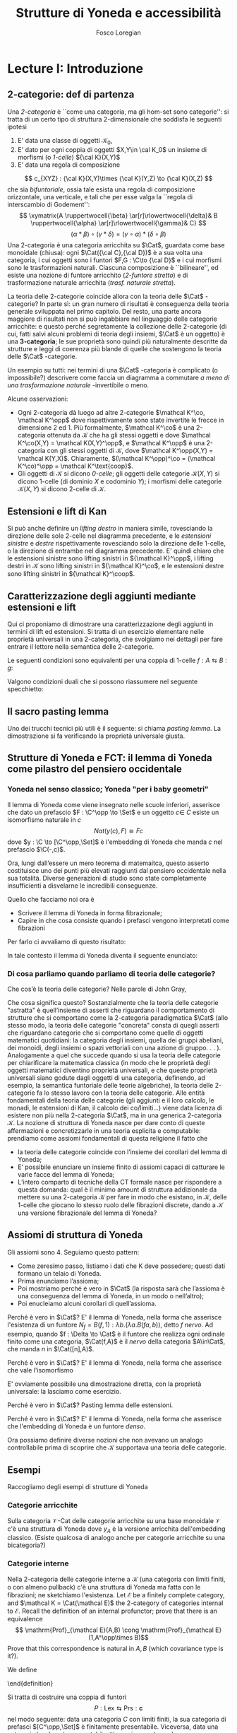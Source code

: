 #+TITLE: Strutture di Yoneda e accessibilità
#+AUTHOR: Fosco Loregian

#+LATEX_HEADER: \usepackage{graphicx}
#+LATEX_HEADER: \usepackage{eucal, hyphenat}
#+LATEX_HEADER: \usepackage{tikz-cd}
#+LATEX_HEADER: \hyphenation{mo-no-i-da-le}
#+LATEX_HEADER: \def\C{\mathcal{C}}
#+LATEX_HEADER: \usepackage[all,2cell]{xy}\UseAllTwocells
#+LATEX_HEADER: \def\Cat{\mathsf{Cat}}
#+LATEX_HEADER: \def\Set{\mathsf{Set}}
#+LATEX_HEADER: \def\xto#1{\xrightarrow{#1}}
#+LATEX_HEADER: \def\xot#1{\xleftarrow{#1}}
#+LATEX_HEADER: \def\To{\Rightarrow}
#+LATEX_HEADER: \usepackage[all,2cell]{xy}
#+LATEX_HEADER: \newcommand{\deduction}[4]{\begin{array}{c} #1 \to #2 \\ \hline #3 \to #4 \end{array}}
#+LATEX_HEADER: \newcommand{\Nearrow}{\rotatebox[origin=c]{45}{$\Rightarrow$}}  % ↗
#+LATEX_HEADER: \newcommand{\Nwarrow}{\rotatebox[origin=c]{135}{$\Rightarrow$}} % ↖ 
#+LATEX_HEADER: \newcommand{\Searrow}{\rotatebox[origin=c]{-45}{$\Rightarrow$}} % ↘
#+LATEX_HEADER: \newcommand{\Swarrow}{\rotatebox[origin=c]{225}{$\Rightarrow$}} % ↙
#+LATEX_HEADER: \newcommand{\Sarrow}{\rotatebox[origin=c] {-90}{$\Rightarrow$}}
#+LATEX_HEADER: \newcommand{\Narrow}{\rotatebox[origin=c] {90}{$\Rightarrow$}}
#+LATEX_HEADER: \usepackage{turnstile}
#+LATEX_HEADER: \newcommand{\adjunct}[2]{\nsststile{#2}{#1}}
#+LATEX_HEADER: \def\opp{\mathrm{op}}
#+LATEX_HEADER: \def\co{\mathrm{co}}
#+LATEX_HEADER: \def\coop{\mathrm{coop}}
#+LATEX_HEADER: \def\rift{\mathrm{rift}}
#+LATEX_HEADER: \def\leeft{\mathrm{lift}} % `lift is already something!
#+LATEX_HEADER: \def\lan{\mathrm{lan}}
#+LATEX_HEADER: \def\ran{\mathrm{ran}}
#+LATEX_HEADER: \def\Rift{\mathrm{Rift}}
#+LATEX_HEADER: \def\Lift{\mathrm{Lift}}
#+LATEX_HEADER: \def\Ran{\mathrm{Ran}} 
#+LATEX_HEADER: \def\Lan{\mathrm{Lan}}
#+LATEX_HEADER: \def\RIFT{\textsc{rift}}
#+LATEX_HEADER: \def\LIFT{\textsc{lift}}
#+LATEX_HEADER: \def\RAN{\textsc{ran}}
#+LATEX_HEADER: \def\LAN{\textsc{lan}}
#+LATEX_HEADER: \usepackage{amsthm}
#+LATEX_HEADER: \theoremstyle{reference}
#+LATEX_HEADER:   \newtheorem{theorem}{Theorem}[section]
#+LATEX_HEADER:   \newtheorem{definition}[theorem]{Definizione}
#+LATEX_HEADER:   \newtheorem{axiom}[theorem]{Assioma}
#+LATEX_HEADER:   \newtheorem{lemma}[theorem]{Lemma}
#+LATEX_HEADER:   \newtheorem{proposition}[theorem]{Proposizione}
#+LATEX_HEADER:   \newtheorem{remark}[theorem]{Osservazione}
#+LATEX_HEADER: \hypersetup{colorlinks=true, linkcolor=black}
#+LATEX_HEADER: \renewcommand{\bibname}{Alcuni riferimenti}

\input{the-bib.bbl}

* Lecture I: Introduzione
** 2-categorie: def di partenza
Una /2-categoria/ è ``come una categoria, ma gli hom-set
sono categorie'': si tratta di un certo tipo di struttura
2-dimensionale che soddisfa le seguenti ipotesi

1. E' data una classe di oggetti $\mathcal K_0$,
2. E' dato per ogni coppia di oggetti $X,Y\in \cal K_0$ un
   insieme di morfismi (o /1-celle/) ${\cal K}(X,Y)$
3. E' data una regola di composizione
$$ c_{XYZ} : {\cal K}(X,Y)\times {\cal K}(Y,Z) \to {\cal
K}(X,Z) $$ che sia /bifuntoriale/, ossia tale esista una
regola di composizione orizzontale, una verticale, e tali
che per esse valga la ``regola di interscambio di
Godement'': $$ \xymatrix{A \ruppertwocell{\beta}
\ar[r]\rlowertwocell{\delta}& B \ruppertwocell{\alpha}
\ar[r]\rlowertwocell{\gamma}& C} $$ $$ (\alpha *\beta)\circ
(\gamma * \delta) = (\gamma \circ\alpha) * (\delta \circ
\beta)$$ Una 2-categoria è una categoria arricchita su
$\Cat$, guardata come base monoidale (chiusa): ogni
$\Cat({\cal C},{\cal D})$ è a sua volta una categoria, i cui
oggetti sono i funtori $F,G : \C\to {\cal D}$ e i cui
morfismi sono le trasformazioni naturali. Ciascuna
composizione è ``bilineare'', ed esiste una nozione di
funtore arricchito (/2-funtore stretto/) e di trasformazione
naturale arricchita (/trasf. naturale stretta/).

La teoria delle 2-categorie coincide allora con la teoria
delle $\Cat$ -categorie? In parte sì: un gran numero di
risultati è conseguenza della teoria generale sviluppata nel
primo capitolo. Del resto, una parte ancora maggiore di
risultati non si può ingabbiare nel linguaggio delle
categorie arricchite: e questo perché segretamente la
collezione delle 2-categorie (di cui, fatti salvi alcuni
problemi di teoria degli insiemi, $\Cat$ è un oggetto) è una
*3-categoria*; le sue proprietà sono quindi più naturalmente
descritte da strutture e leggi di coerenza più blande di
quelle che sostengono la teoria delle $\Cat$ -categorie.

Un esempio su tutti: nei termini di una $\Cat$ -categoria è
complicato (o impossibile?) descrivere come faccia un
diagramma a commutare /a meno di una trasformazione
naturale/ -invertibile o meno.

Alcune osservazioni:

+ Ogni 2-categoria dà luogo ad altre 2-categorie $\mathcal
  K^\co, \mathcal K^\opp$ dove rispettivamente sono state
  invertite le frecce in dimensione 2 ed 1. Più formalmente,
  $\mathcal K^\co$ è una 2-categoria ottenuta da $\mathcal
  K$ che ha gli stessi oggetti e dove $\mathcal K^\co(X,Y) =
  \mathcal K(X,Y)^\opp$, e $\mathcal K^\opp$ è una
  2-categoria con gli stessi oggetti di $\mathcal K$, dove
  $\mathcal K^\opp(X,Y) = \mathcal K(Y,X)$. Chiaramente,
  $(\mathcal K^\opp)^\co = (\mathcal K^\co)^\opp = \mathcal
  K^\text{coop}$.
+ Gli oggetti di $\mathcal K$ si dicono \emph{0-celle}; gli
  oggetti delle categorie ${\mathcal K}(X,Y)$ si dicono
  1-celle (di dominio $X$ e codominio $Y$); i morfismi delle
  categorie ${\mathcal K}(X,Y)$ si dicono 2-celle di
  $\mathcal K$.

** Estensioni e lift di Kan

\begin{definition}
Let $B \xto{f} A \xot{g}C$ a cospan of
1-cells in ${\mathcal K}$. A /left lifting/ of $f$ along $g$
consists of a pair $\langle\leeft_gf,\eta\rangle$ (often
denoted simply as $\leeft_gf$) initial among the commutative
triangles like the one below: 
\[
\vcenter{\xymatrix@C=1.4cm{& C\ar[d]^g \\ B\ar[r]_f
\ar@{.>}[ur]^{\leeft_gf} & \ar@{}[ul]|(.3){\Nearrow\eta} A}}
\qquad \deduction{\leeft_gf}{h}{f}{gh} 
\] In other words,
composition with $\eta \colon f \To g \circ \leeft_gf$
determines a bijection $\bar\gamma \mapsto (g *
\bar\gamma)\circ \eta$ between 2-cells $\leeft_gf
\xto{\bar\gamma} h$ and 2-cells $f \to gh$.
\end{definition}

Si può anche definire un \emph{lifting destro} in maniera
simile, rovesciando la direzione delle sole 2-celle nel
diagramma precedente, e le \emph{estensioni sinistre} e
\emph{destre} rispettivamente rovesciando solo la direzione
delle 1-celle, o la direzione di entrambe nel diagramma
precedente. E' quindi chiaro che le estensioni sinistre sono
lifting sinistri in ${\mathcal K}^\opp$, i lifting destri in
${\mathcal K}$ sono lifting sinistri in ${\mathcal K}^\co$,
e le estensioni destre sono lifting sinistri in ${\mathcal
K}^\coop$.

\begin{center}
\begin{array}{|c|c|}\hline \xymatrix{A \ar@{}[dr]|(.3){\Swarrow\eta}\ar[d]_g
\ar[r]^f& B \\ C \ar@{.>}[ur]_{\Lan_gf} & {\tiny \deduction{\Lan_gf}{h}{f}{hg}}}
& \xymatrix{{\tiny \deduction{\Lift_gf}{h}{f}{gh}} & C\ar[d]^g \\ B\ar[r]_f
\ar@{.>}[ur]^{\Lift_gf} & \ar@{}[ul]|(.3){\Nearrow\eta} A} \\ \hline
%%%
\xymatrix{A \ar@{}[dr]|(.3){\Nearrow\varepsilon}\ar[d]_g \ar[r]^f& B \\ C
\ar@{.>}[ur]_{\Ran_gf} & {\tiny \deduction{hg}{f}{h}{\Ran_gf}}} &
\xymatrix{{\tiny \deduction{h}{\Rift_gf}{gH}{f}} & C\ar[d]^g \\ B\ar[r]_f
\ar@{.>}[ur]^{\Rift_gf} & \ar@{}[ul]|(.3){\Swarrow\varepsilon} A} \\ \hline
\end{array}
\end{center}

\begin{definition}[Estensione/lift preservato/assoluto]

\end{definition}

** Caratterizzazione degli aggiunti mediante estensioni e lift

Qui ci proponiamo di dimostrare una caratterizzazione degli
aggiunti in termini di lift ed estensioni. Si tratta di un
esercizio elementare nelle proprietà universali in una
2-categoria, che svolgiamo nei dettagli per fare entrare il
lettore nella semantica delle 2-categorie.

Le seguenti condizioni sono equivalenti per una coppia di
1-celle $f : A \leftrightarrows B : g$:
\begin{itemize}
\item  $f \dashv g$ con unità $\eta$ e counità $\epsilon$;
\item  La coppia $\langle g,\eta\rangle$ esibisce la Lan assoluta di $1$ lungo $f$
\item  La coppia $\langle g,\eta\rangle$ esibisce la Lan di $1$ lungo $f$, ed $f$ la preserva.
\end{itemize}

\begin{proof}
E' evidente che 2 implica 3; mostriamo che 1 implica 2. Dato il diagramma
$$
\xymatrix{
A \ar@{=}[r]\ar@{}[dr]|(.3){\Swarrow\eta}\ar[d]_f & A  \\
B \ar[ur]_g & 
}
$$
dobbiamo mostrare che è una Lan assoluta. Del resto,  se $f \dashv g$, dato $h : B\to A$ con una trasformazione $\alpha : 1\To hf$, le identità triangolari implicano che la composizione $\bar\alpha : g \overset{\alpha * g} \To hfg \overset{h * \epsilon}\To h$ sia tale che $(\bar \alpha * f)\circ \eta = \alpha$. Tale scelta è unica, perché se $\bar\alpha$ e $\hat\alpha$ hanno la stessa proprietà, basta incollare la counità per vedere che $\bar \alpha * g = \hat\alpha * g$:
$$
\vcenter{\xymatrix{
& A \rrlowertwocell<\omit>{<3>\eta} \ar[dr]_f\ar@{=}[rr] & & A \\
B \rruppertwocell<\omit>{<-3>\epsilon} \ar[ur]^g\ar@{=}[rr] && B \ar[ur]^g\urlowertwocell{\bar\alpha} & 
}}
\quad = \quad
\vcenter{\xymatrix{
& A \rrlowertwocell<\omit>{<3>\eta} \ar[dr]_f\ar@{=}[rr] & & A \\
B \rruppertwocell<\omit>{<-3>\epsilon} \ar[ur]^g\ar@{=}[rr] && B \ar[ur]^g\urlowertwocell{\hat\alpha} & 
}}
$$
Un argomento simile mostra che l'estensione è assoluta: dato un diagramma come
\[
\xymatrix{
A \ar@{=}[r]\ar[d]_f & A \ar[r]^u  & X \\
B  \ar@/_1pc/[urr]_h \ar[ur]_g& &
}
\]
riempito da una 2-cella $\alpha : u \To hf$, va mostrato che esiste un'unica $\bar\alpha : ug\To h$ tale che $\alpha = (\bar\alpha * f)\circ(u * \eta)$. Tale freccia è presto vista essere $(h * \epsilon)\circ(\alpha *g)$.

Ora mostriamo che 3 implica 1. Se $\langle fg, f *\eta\rangle$ esibisce $\lan_ff$, allora è automatico che esista un'unica $\epsilon : fg\To 1$ tale che $(\epsilon * f)\circ (f * \eta) = 1_f$; per quanto riguarda l'altra identità triangolare\dots
\end{proof}
Valgono condizioni duali che si possono riassumere nel seguente specchietto:
\begin{center}
\includegraphics{adjs}
\end{center}

** Il sacro pasting lemma

Uno dei trucchi tecnici più utili è il seguente: si chiama
/pasting lemma/. La dimostrazione si fa verificando la
proprietà universale giusta.
\begin{proposition}
Dato un diagramma come
$$
\begin{tikzcd}
|[alias=a]|A \ar[r,"h"]\ar[d,"f"']&|[alias=d]| D &|[alias=a']| A \ar[d]\ar[r,"h"]&|[alias=d']| D \\
B \ar[d,"g"']\ar[ur]&&|[alias=b']| B \ar[d]\ar[ur]\\
|[alias=c]|C \ar[bend right,uur] && C\ar[bend right,uur] 
\end{tikzcd}
$$
se il triangolo esterno e quello superiore sono estensioni di Kan, tale è anche il rimanente triangolo.
\end{proposition}
\begin{proof}
  Esercizio.
\end{proof}
** Strutture di Yoneda e FCT: il lemma di Yoneda come pilastro del pensiero occidentale

*** Yoneda nel senso classico; Yoneda "per i baby geometri"

Il lemma di Yoneda come viene insegnato nelle scuole
inferiori, asserisce che dato un prefascio $F : \C^\opp \to
\Set$ e un oggetto $c\in\ C$ esiste un isomorfismo naturale
in $c$ $$ Nat(y(c), F)\cong Fc $$ dove $y : \C \to
[\C^\opp,\Set]$ è l'embedding di Yoneda che manda $c$ nel
prefascio $\C(-,c)$.

Ora, lungi dall’essere un mero teorema di matemaitca, questo
asserto costituisce uno dei punti più elevati raggiunti dal
pensiero occidentale nella sua totalità. Diverse generazioni
di studio sono state completamente insufficienti a
disvelarne le incredibili conseguenze.

Quello che facciamo noi ora è

+ Scrivere il lemma di Yoneda in forma fibrazionale;
+ Capire in che cosa consiste quando i prefasci vengono
  interpretati come fibrazioni

Per farlo ci avvaliamo di questo risultato:
\begin{proposition}
Esiste un’equcat tra $[\C^\opp,\Set]$ (la categoria dei
prefasci su $\C$) e la categoria delle \emph{fibrazioni discrete}
su $\C$ (una fibrazione discreta è un funtore $p : \mathcal
E \to \C$ tale che ogni fibra $p^\leftarrow(c)$ sia una
categoria discreta). 
\end{proposition}
\begin{proof}
E' sufficiente dimostrare che esiste una coppia di funtori
in direzioni opposte 
$$ [\C^\opp,\Set] \leftrightarrows
\text{DFib}(\C) $$ 
le cui composizioni nei due sensi siano
isomorfe alle rispettive identità (perché?). Per farlo,
definiamo ${\mathfrak E} : [\C^\opp,\Set] \to
\text{DFib}(\C)$ mandando $P$ nella sua categoria degli
elementi; in direzione opposta, definiamo ${\mathfrak F} :
\text{DFib}(\C) \to [\C^\opp,\Set]$ mandando $p : \mathcal
E\to \C$ nel prefascio determinato da $\lambda
c.p^\leftarrow(c)$ (dal momento che $p$ è una fibrazione
discreta, questa corrispondenza è davvero un funtore). E'
evidente che $\mathfrak{EF}\cong 1$, così come
$\mathfrak{FE}\cong 1$.
\end{proof}
In tale contesto il lemma di Yoneda diventa il seguente enunciato:
\begin{lemma}[Yoneda fibrazionale]
C'è una biiezione
$$\left\{
{\small 
\vcenter{
  \xymatrix@!=3mm{
  \C/c \ar@{.>}[rr]\ar[dr]_U && \mathfrak E(P)\ar[dl]^\pi \\
  & \C & 
  }
}}
\right\} \cong Pc$$
tra le frecce tratteggiate e gli elementi di $Pc$.
\end{lemma}
\begin{proof}
Esercizio.
\end{proof}

*** Di cosa parliamo quando parliamo di teoria delle categorie?

Che cos’è la teoria delle categorie? Nelle parole di John Gray,
\begin{quote}
The purpose of category theory is to try to describe certain general
aspects of the structure of mathematics. Since category theory
is also part of mathematics, this categorical type of description
should apply to it as well as to other parts of mathematics.

[O]ne should attempt to identify those properties that enable one
to do the "structural parts of category theory".
\end{quote}
Che cosa significa questo? Sostanzialmente che la teoria
delle categorie "astratta" è quell’insieme di asserti che
riguardano il comportamento di strutture che si comportano
come la 2-categoria paradigmatica $\Cat$ (allo stesso modo,
la teoria delle categorie "concreta" consta di quegli
asserti che riguardano categorie che si comportano come
quelle di oggetti matematici quotidiani: la categoria degli
insiemi, quella dei gruppi abeliani, dei monoidi, degli
insiemi o spazi vettoriali con una azione di gruppo. . . ).
Analogamente a quel che succede quando si usa la teoria
delle categorie per chiarificare la matematica classica (in
modo che le proprietà degli oggetti matematici diventino
proprietà universali, e che queste proprietà universali
siano godute dagli oggetti di una categoria, definendo, ad
esempio, la semantica funtoriale delle teorie algebriche),
la teoria delle 2-categorie fa lo stesso lavoro con la
teoria delle categorie. Alle entità fondamentali della
teoria delle categorie (gli aggiunti e il loro calcolo, le
monadi, le estensioni di Kan, il calcolo dei co/limiti\dots)
viene data licenza di esistere non più nella 2-categoria
$\Cat$, ma in una generica 2-categoria $\mathcal K$. La
nozione di struttura di Yoneda nasce per dare conto di
queste affermazioni e concretizzarle in una teoria esplicita
e computabile: prendiamo come assiomi fondamentali di questa
religione il fatto che

+ la teoria delle categorie coincide con l’insieme dei
  corollari del lemma di Yoneda;
+ E’ possibile enunciare un insieme finito di assiomi capaci
  di catturare le varie facce del lemma di Yoneda;
+ L’intero comparto di tecniche della CT formale nasce per
  rispondere a questa domanda: qual è il minimo amount di
  struttura addizionale da mettere su una 2-categoria
  $\mathcal K$ per fare in modo che esistano, in $\mathcal
  K$, delle 1-celle che giocano lo stesso ruolo delle
  fibrazioni discrete, dando a $\mathcal K$ una versione
  fibrazionale del lemma di Yoneda?

** Assiomi di struttura di Yoneda

Gli assiomi sono 4. Seguiamo questo pattern:

+ Come zeresimo passo, listiamo i dati che K deve possedere;
  questi dati formano un telaio di Yoneda.
+ Prima enunciamo l’assioma;
+ Poi mostriamo perché è vero in $\Cat$ (la risposta sarà
  che l’assioma è una conseguenza del lemma di Yoneda, in un
  modo o nell’altro);
+ Poi enucleiamo alcuni corollari di quell’assioma.

\begin{definition}
Affinché K abbia un telaio di Yoneda essa deve essere
equipaggiata di questi dati:
\begin{itemize}
\item Un ideale di morfismi "ammissibili"; le frecce identiche nell’ideale specificano gli \emph{oggetti} ammissibili.
\item Per ogni oggetto ammissibile $A$ una "freccia di Yoneda" $y_A : A \to P A$ verso un oggetto che chiamiamo "oggetto dei prefasci" di $A$;
\item per ogni morfismo ammissibile $f : A\to B$ con dominio ammissibile un triangolo
$$
\xymatrix{
  &A \ar[dr]^f\ar[dl]_{y_A}&\\
PA \urlowertwocell<\omit>{<3>\quad\chi^f}&&\ar[ll]^{B(f,1)} B
}
$$
\end{itemize}
\end{definition}
\begin{axiom}
La coppia $\langle B(f,1), \chi^f\rangle$ esibisce $\lan_fy_A$.
\end{axiom}
Perché è vero in $\Cat$? E' il lemma di Yoneda, nella forma
che asserisce l'esistenza di un funtore $N_f = B(f,1) :
\lambda b.(\lambda a. B(fa,b))$, detto \emph{$f$ nervo}. Ad
esempio, quando $f : \Delta \to \Cat$ è il funtore che
realizza ogni ordinale finito come una categoria,
$\Cat(f,A)$ è il \emph{nervo} della categoria $A\in\Cat$,
che manda $n$ in $\Cat([n],A)$. 
\begin{proof}
Bisogna mostrare l'isomorfismo $$[B,PA](N_f,G) \cong
[A,PA](y_A,G\circ f).$$
Per farlo, è sufficiente considerare l'isomorfismo integrale
\begin{align*}
[B,PA](N_f,G) &\cong \int_b PA(B(f,b),Gb)\\
&\cong \int_{ab} \Set(B(fa,b), G(b)(a))\\
&\cong G(fa)(a)\\
[A,PA](y_A,G\circ f) & \cong \int_a PA(y_A(a), G(fa))\\
&\cong G(fa)(a).
\end{align*}
E' ovviamente possibile una dimostrazione diretta, con la proprietà universale: la lasciamo come esercizio.
\end{proof}
\begin{axiom}
La coppia $\langle f, \chi^f\rangle$ esibisce $\leeft_{B(f,1)}y_A$.
\end{axiom}
Perché è vero in $\Cat$? E' il lemma di Yoneda, nella forma che asserisce che vale l'isomorfismo
\begin{align*} 
[A,PA]\big( y_A, N_f\circ g \big) &\cong \int_{a'}[A^\opp,\Set]\big(y_A{a'}, N_f\circ g(a')\big)\\ 
& \cong \int_{a'}[A^\opp,\Set]\big( y_A{a'}, B(f - ,ga')\big)\\ 
&\cong \int_{a'}B(fa',ga')\\ &\cong [A,B](f,g)
\end{align*}
E' ovviamente possibile una dimostrazione diretta, con la proprietà universale: la lasciamo come esercizio.
\begin{axiom}
Given a pair of composable 1-cells $A \xto{f} B\xto{g} C$, the
pasting of 2-cells
$$ \begin{tikzcd}[column sep=large, row sep=large] A\ar[d, "f"']\ar[rr, "y_A"{name=yonA}] && P A\\ B \ar[r, "y_B"{name=yonB}]\ar[d, "g"'] & P B\ar[ur, "P f"']\\ C\ar[ur, "{C(g,1)}"'] \ar[from=yonA, to=yonB, shorten >=2mm, shorten <=4mm, Rightarrow, "\chi^{y_B f}"] \ar[from=yonB, shorten >=4mm, shorten <=4mm, Rightarrow, "\chi^g"] \end{tikzcd} $$
exhibits $\lan_{gf}y_A = C(gf,1)$.
\end{axiom}
Perché è vero in $\Cat$? Pasting lemma delle estensioni.
\begin{axiom}
La coppia $\langle 1_{PA}, 1_{y_A} \rangle$ esibisce $\lan_{y_A}y_A$.
\end{axiom}
Perché è vero in $\Cat$? E' il lemma di Yoneda, nella forma che asserisce che l'embedding di Yoneda è un funtore \emph{denso}.
\begin{proof}
Si potrebbe fare con gli integrali usando ancora la formula
puntuale per le Lan, ma una dimostrazione diretta è
illuminante. Srotolando la proprietà universale, va
dimostrato che una trasformazione naturale $\alpha : 1_{PA}
\To H$ è univocamente determinata dalla sua restrizione alle
componenti rappresentabili (nell'immagine essenziale di
$y_A$, che sappiamo già essere pienamente fedele). Ora, data
una $\beta : y_A\To Hy_A$ dobbiamo dimostrare che essa è
$\alpha *y_A$ per un'unica $\alpha : 1\To H$; per farlo
possiamo ricordare che ogni $P : A^\opp\to \Set$ è colimite
di rappresentabili, e precisamente $P \cong
\varinjlim\!{}^Py_A$; sicché la componente di $\beta$ si può
estendere a
$$
P \cong \varinjlim\!{}^P y_A \xto{\varinjlim{}^P\beta} \varinjlim\!{}^P H y_A \to H(\varinjlim\!{}^P  y_A ) \cong HP
$$
Che queste siano le componenti di una trasformazione naturale $1 \To H$ è presto verificato.
\end{proof}


Ora possiamo definire diverse nozioni che non avevano un
analogo controllabile prima di scoprire che $\mathcal K$
supportava una teoria delle categorie.

\begin{definition}[Estensioni puntuali e assolute]
Blah 
\end{definition}
\begin{definition}[Caratterizzazione puntuale degli aggiunti]
Blah 
\end{definition}

** Esempi

Raccogliamo degli esempi di strutture di Yoneda

*** Categorie arricchite

Sulla categoria $\mathcal V\text{-Cat}$ delle categorie
  arricchite su una base monoidale $\mathcal V$ c'è una
  struttura di Yoneda dove $y_A$ è la versione arricchita
  dell'embedding classico. (Esiste qualcosa di analogo anche
  per categorie arricchite su una bicategoria?)

*** Categorie interne

Nella 2-categoria delle categorie interne a $\mathcal K$
  (una categoria con limiti finiti, o con almeno pullback)
  c'è una struttura di Yoneda ma fatta con le fibrazioni; ne
  sketchiamo l'esistenza. Let $\mathcal E$ be a finitely
  complete category, and $\mathcal K = \Cat(\mathcal E)$ the
  2-category of categories internal to $\mathcal E$. Recall
  the definition of an internal profunctor; prove that there
  is an equivalence $$ \mathrm{Prof}_{\mathcal E}(A,B) \cong
  \mathrm{Prof}_{\mathcal E}(1,A^\opp\times B)$$ Prove that
  this correspondence is natural in $A,B$ (which covariance
  type is it?).

We define

\begin{itemize}
\item an \emph{internal full subcategory} of $\mathcal E$ an
object $\mathrm{S}$ of $\mathcal K$ with an internal
profunctor $s : 1 \rightsquigarrow \mathrm{S}$ inducing a
fully faithful functor \[\mathcal K(X,\mathrm{S}) \to
\mathrm{Prof}_{\mathcal E}(1,B)\] via precomposition. \item
a 1-cell $f : A\to B$ in $\mathcal K$ \emph{admissible} when
the profunctor corresponding to $(f/B)$ lies in the
essential image of the functor $\mathcal K(A^\opp\times
B,\mathrm{S}) \to \mathrm{Prof}_{\mathcal E}(1,A^\opp\times
B)$. call $f^*$ this (unique) 1-cell $A^\opp\times B \to
\mathrm{S}$. \end{itemize} Prove that $\mathcal K$ has a
Yoneda structure when $B(f,1) := \widehat{f^*} : B \to
[A^\opp,\mathrm{S}]$ is the mate of $f^*$, and thus $P A :=
[A^\opp,\mathrm{S}]$.

What happens when $\mathcal E$ is an elementary topos and
$\mathrm{S}=\Omega_{\mathcal E}$? What happens when
$\mathcal E$ is a Grothendieck topos and $\mathrm S =
\mathbb{N}$ is the natural number object of $\mathcal E$?.

$\rhd$ Domanda aperta: esiste un teorema che "trasporta" una
struttura di Yoneda lungo l'aggiunzione $$ \mathcal K^{(T)}
\leftrightarrows \mathcal K $$ associata a una 2-monade su
$\mathcal K$? (Già trattare il caso idempotente sarebbe
bello)

*** Pseudofuntori e derivatori (?)

Sulla 2-categoria degli pseudofuntori $\mathcal A \to \Cat$
($\mathcal A$ una bicategoria a caso) c'è una struttura di
Yoneda "puntuale", definita da una opportuna contorsione
fibrazionale.

$\rhd$ Domanda aperta: questa struttura di Yoneda si riporta
alla 2-categoria (stretta) dei funtori /stretti/ $\mathcal A
\to \Cat$ (ora $\mathcal A$ è una 2-categoria stretta). Come
si trova una struttura di Yoneda sulla 2-categoria dei
prederivatori che abbia un /significato omotopico/?

** La nozione di P-cocompletezza

Negli assiomi di YS è nascosto il fatto che $PA$ ha la
proprietà universale del /cocompletamento libero/ di $A$:
dove? E' magari possibile dimostrare che un oggetto $X$ è
cocompleto se e solo se tutte le 1-celle $A\to X$ si
estendono a una aggiunzione $PA \leftrightarrows X$? La
risposta è sì, ma affinché sia vero $PA$ deve essere
"cocompleto rispetto a sé stesso".

\begin{definition}[Oggetto co/completo]
Un oggetto $X\in \mathcal K$ si dice $P$\hyp{}\emph{cocompleto} quando in ogni diagramma
$$
\xymatrix{
& PG\ar@{.>}[dr]^L & \\
G\ar[rr]_\ell\ar[ur]^{y_A} &\ar@{}[u]|\Uparrow & X
}
$$
la freccia tratteggiata esiste, e la 2-cella rende il triangolo così ottenuto una estensione puntuale.
\end{definition}
\begin{proposition}
Un oggetto $X$ è $P$\hyp{}cocompleto se e solo se esiste una aggiunzione
$$
L : PX \leftrightarrows X : i 
$$
con counità invertibile (quindi se e solo se $X$ "è riflessivo in $PX$").
\end{proposition}

** La vera natura di $P$.

La costruzione dei prefasci $P$ di una struttura di Yoneda si caratterizza con queste proprietà:

1. E' tale che ogni $Pf$ ha un aggiunto sinistro $P_!f$;
2. La corrispondenza $f\mapsto P_!f$ definisce una pseudomonade (come una monade, ma uno pseudofuntore) e \emph{relativa} (come una monade, ma non è un endofuntore);
3. Tale monade è \emph{lax idempotente}, ossia le sue algebre $a : PA\to A$ sono univocamente caratterizzate dal dare una aggiunzione
\[
a : PA \leftrightarrows A : y_A
\]
In un recente lavoro con I. Di Liberti mostriamo che \emph{tutte} le strutture di Yoneda cocomplete nascono a questo modo.

* Lecture II: Accessibility and Presentability in 2-categories

** Cosa vogliamo fare

Le categorie accessibili e presentabili sono particolari
oggetti della 2-categoria $\Cat$; fino a che punto è
possibile sketchare una definizione per un oggetto
accessibile/presentabile di una 2-categoria $\mathcal K$? E'
ancora possibile recuperare i teoremi classici di
rappresentazione, che dicono come gli oggetti accessibili
nascano da riflessioni di oggetti dei prefasci?

E' ancora possibile enunciare e dimostrare la dualità di
Gabriel-Ulmer?

** L'idea per farlo

Utilizzare il linguaggio delle strutture di Yoneda;
idealmente, un oggetto di $\mathcal K$ sarà presentabile se
nasce da una localizzazione riflessiva di $PA$ per qualche
oggetto $A$, e sarà accessibile se è della forma
$Ind_\alpha(G)$ per qualche "generatore" $G$. Ci sono però
vari problemi:

1. Che ruolo hanno i numeri cardinali in questa definizione?
La risposta sarà: sono importanti, ma possiamo
nasconderli sotto il tappeto.
2. Qual è il significato di "accessibile" in un contesto
dove non si può guardare dentro gli oggetti, e quindi non
si può dire che "esiste un generatore"?

** Categorie accessibili e presentabili, classicamente.

\begin{definition}[Categoria accessibile]
Una categoria $\mathcal K$ si dice $\alpha$\hyp{}accessibile se 
\begin{itemize}
\item Ha i colimiti $\alpha$\hyp{}diretti;
\item Ha un insieme di oggetti $\alpha$\hyp{}compatti che genera $\mathcal K$ per colimiti $\alpha$\hyp{}diretti.
\end{itemize}
\end{definition}
\begin{definition}[Categoria presentabile]
Una categoria $\mathcal K$ si dice $\alpha$\hyp{}presentabile se è $\alpha$\hyp{}accessibile e cocompleta.
\end{definition}
\begin{definition}[Teorema di rappresentazione, I]
Equivalent characterizations include that $C$ is $\alpha$\hyp{}accessible iff:
\begin{itemize}
\item it is the category of models (in Set) of some small sketch.
\item it is of the form $Ind_\alpha(S)$ for $S$ small, i.e. the $\alpha$\hyp{}ind-completion of a small category, for some $\alpha$.
\item it is of the form $\alpha\text{-Flat}(S)$ for $S$ small and some $\alpha$, i.e. the category of $\alpha$\hyp{}flat functors from some small category to $Set$.
\end{itemize}
\end{definition}
\begin{definition}[Teorema di rappresentazione, II]
Equivalentemente, una categoria $\mathcal K$ è presentabile se una, e quindi tutte, di queste condizioni è soddisfatta:
\begin{itemize}
\item $\mathcal K$ è la categoria dei modelli di un limit sketch;
\item $\mathcal K$ è equivalente alla categoria $[C,\Set]$ dei funtori da $C$ a $\Set$ che preservano gli $\alpha$\hyp{}limiti;
\item $\mathcal K$ è una localizzazione riflessiva, accessibilmente immersa, di una categoria di prefasci.
\end{itemize}
\end{definition}
\begin{definition}[Dualità di Gabriel-Ulmer]
La dualità di Gabriel-Ulmer asserisce che la 2-categoria
$\sf Lex$ delle categorie con limiti finiti e la 2-categoria
$\sf Prs$ delle categorie $\aleph_0$\hyp{}presentabili sono
biequivalenti (ricorda la definizione di biequivalenza).
\end{definition}
Si tratta di costruire una coppia di funtori
$$
P : \mathsf{Lex} \leftrightarrows \mathsf{Prs} : \mathbf{c}
$$
nel modo seguente: data una categoria $C$ con limiti finiti,
la sua categoria di prefasci $[C^\opp,\Set]$ è finitamente
presentabile. Viceversa, data una categoria localmente
presentabile $\mathcal K$, possiamo estrarre la sua
sottocategoria degli oggetti \aleph_0-compatti; questa è una
categoria con limiti finiti (è un risultato standard), e
questo determina una biaggiunzione.

Ora, le categorie con limiti finiti sono Cauchy-complete,
sicché esse sono univocamente determinate dalle loro
categorie di prefasci; questo significa che $P$ è pienamente
fedele. Del resto, estrarre la categoria degli oggetti
\aleph_0-compatti da $\mathcal K$ è anche lui un funtore
pienamente fedele, perché $\mathcal K \cong
Ind_\aleph_0(\mathbf{c}(\mathcal K))$.

** Definizione: Yoneda context

\begin{definition}
	A \emph{Yoneda context} is a pseudonatural transformation $y : S \To P$ such that
	\begin{itemize}
		\item for each component $X\in\mathcal K$ the triangle
		\[
			\vcenter{\xymatrix{
			& X \ar[dr]^{\alpha_X}\ar[dl]_{y_X}\ar@{}[d]|{\chi_{P}\Searrow}& \\
			P(X) && \ar[ll]^{y_X} S (X)
			}}
		\]
		exhibits the left extension of $y_X$ along $\alpha_X$, and which is is component-wise representably fully faithful.
		\item The pseudo\hyp{}functor $P\in KZ(\mathcal K)$ underlies a Yoneda structure.
		% \item  $y\in  KZ(\mathcal K)/P$ is a morphism, say $y : S\To P$, which is component-wise $P$ fully faithful.
	\end{itemize}
\end{definition}


** Definizione: oggetto accessibile wrt un contesto

\begin{definition}[$y$ accessible object]\label{yonacc}
	Let $y$ be a context on the 2-category $\mathcal K$; $A\in\mathcal K$ is $y$ \emph{accessible} if there exists a $ P $ small object $G\in \mathcal K$ such that $A\cong S  G$.
\end{definition}


** Definizione: oggetto presentabile wrt un contesto

resentability is harder to define properly; in fact, the strategy of exploiting a similar intrinsic characterization for the accessibility condition collides with the fact that we are able to give \emph{two} such characterizations:
\begin{itemize}
	\item \label{llp:uno} A category $A$ is locally presentable if it is an accessible, accessibly embedded full reflective subcategory of a category of presheaves.
	\item \label{llp:due} A category $A$ is locally presentable if it is a full reflective subcategory of a category of presheaves such that the inclusion creates $\lambda$ directed colimits.
\end{itemize}
These two characterizations are equivalent in $\Cat$, but can't be made equal in general.

We will favour the first definition of presentability.
\begin{definition}[$y$ presentable object]\label{yonpres}
	Let $y : S \To P$ be a context; $A\in\mathcal K$ is $y$ \emph{presentable} if the following conditions are satisfied:
	\begin{itemize}
		\item \label{p:uno} $A$ is a left split subobject (see \autoref{useful-for-envel}) of $ P G$ for some $G$, via an adjunction $L :  P G \leftrightarrows A : i$;
		\item \label{p:due} $A$ is $y$ accessible (i.e. $A\cong S \overline G$ for some $\overline G$);
		\item \label{p:tre} The functor $i : A\to  P G$ exhibits the left extension of $\alpha_{\overline G}\circ i$ along $\alpha_{\overline G}$ ($\alpha_{\overline G} : \overline G \to S \overline G$ is the unit of the \kz),
		\[
			\vcenter{\xymatrix{
			&\overline G \ar@{}[d]|(.6){\eta\Searrow} \ar[dr]^{\alpha_{\bar G}} \ar[dl]_{\alpha_{\bar G}\circ i}& \\
			 P G && \ar[ll]^i A
			}}
		\]
	\end{itemize}
\end{definition}

** Faint presentability: non più equivalente alla presentabilità forte

The following definition, as well as the notion of $S$ cell, will reappear when we study \emph{Gabriel-Ulmer structures}, i.e. those Yoneda contexts where the skewness of our two definitions of presentability disappears (this is the content of \autoref{disappears}; in addition, Gabriel-Ulmer structures will turn out to be the right contexts in which we can instantiate a weak form of Gabriel-Ulmer duality in $\mathcal K$).
\begin{definition}[Faint presentability]
	Let $y : S\To  P$ be a Yoneda context on $\mathcal K$. An object $A\in\mathcal K$ is called \emph{faintly presentable} if it is a left split subobject of $ P G$ for some $G\in\mathcal K$, and in addition the inclusion $A\to  P G$ is a $S$ cell and $A$ is $S$ cocomplete.
\end{definition}
\begin{prop}
Let $y$ be a context. Then if $S G$ is $y$ presentable, it is also $y$ faintly presentable.


** ...Ma sono equivalenti in un GU-envelope!...

We start with the simple observation that the closure under finite colimits of $A\in\Cat$ is the subcategory of $[A^\opp,\Set]$ generated by finite colimits of representables; we call this category $\widehat A$. It is clear that its opposite $(\widehat{A})^\opp$ has finite \emph{limits}; moreover, we have the following chain of isomorphisms, where $\Cat_*(\widehat{A}^\opp,\Set)$ is the category of functors $\widehat{A}^\opp\to \Set$ that commute with finite limits:
\[
	\boldsymbol{Ind}(\widehat{A}) \cong \Cat_*(\widehat{A}^\opp,\Set)\cong [A^\opp,\Set];
\]
in other words, \emph{there exists an object $\widehat{A}$ such that} $\boldsymbol{Ind}(\widehat A)\cong P A$.

This amounts to a factorization of $y_A : A \to P A$ as a composition $A\to \widehat A \to S \widehat A\cong P A$, naturally in $A\in\cK$. This will turn out to be a fundamental property, in that the definition of a Gabriel\hyp{}Ulmer envelope relative to a context $y$ amounts to the same ``factorization of $P$ along $S$''. More precisely, we can give the following definition:
\begin{definition}[\gu envelope]\label{guenvelope}
	A \emph{Gabriel\hyp{}Ulmer envelope} (\emph{\gu envelope} for short) relative to a context $y : S\to P$ consists of an additional relative \kz{} denoted $\widehat{ - }$ with unit $\iota_A : A\to \widehat A$ such that $ \alpha_{\hat A} : \widehat A \to S(\widehat A)$ exhibits the left extension of $y_G$ along $\iota_A$. In particular this means that the diagram
	\[
		\vcenter{\xymatrix{
		&A\ar[dr]_{ \alpha_{\hat A}\iota_A}\ar[dl]_{\iota_A}&\\
		\widehat A\ar[rr]_{ \alpha_{\hat A}} && S \widehat A \cong P A
		\ar@/^1.5pc/(15,0);(36,-10)^{y_A}
		}}
	\]
	is filled by an invertible 2-cell $y_A \cong  \alpha_{\hat A}\iota_A$.
\end{definition}
Notice that the 2-category $\Cat$ has a \gu envelope, relative to the standard context $\boldsymbol{Ind}_\omega\to [ - ^\opp,\Set]$, defined sending $A$ into its finite colimit completion $\widehat A$.
\begin{rmk}
	If $L\dashv R$ is an adjunction in $\Cat$, a well-known sufficient condition so that $L$ preserves $\alpha$-presentable objects is that $R$ commutes with $\alpha$-filtered colimits.
	This simple observation, together with the definition of $S$-cell, motivates the following definition.
\end{rmk}


** ...che è esattamente il setting dove vale GU

Gabriel\hyp{}Ulmer duality builds an a bi\hyp{}equivalence
\[
	y\textsf{-Mod} : \text{Lex}^\opp \leftrightarrows \text{LFP} : y\textsf{-Th}
\]
between the 2-category of small finitely complete categories, finite limit preserving functors, and natural transformations, and the 2-category $\one{Lfp}$ of locally finitely presentable categories, finitary right adjoint functors and natural transformations.

The idea is that an object $C\in\text{Lex}$ is a ``theory'', whose category of models $\text{Lex}(C,\Set)$ is locally finitely presentable. Gabriel\hyp{}Ulmer duality says that all locally finitely presentable categories arise in this way, as it is possible to extract the theory of which a given $A\in\text{LFP}$ is the category of models of.
\begin{definition}[The 2-category $\text{Lex}(y)$]
	Let $y : S\To P$ be a Yoneda context on $\cK$, and $\widehat{ - }$ a \gu envelope on $\cK$, that will remain implicit in the discussion. We define the 2-category $\text{Lex}(y)$ having 0-cells the $\widehat{ - }$-cocomplete objects, 1-cells the $\widehat{ - }$-cells, and all 2-cells between them.
\end{definition}
\begin{definition}[The 2-category $\text{LFP}({y})$]
	The objects of the 2-category $\text{LFP}({y})$ are $y$-presentable objects of $\cK$: by our \autoref{the-main}, this class coincides with $y$-accessible and cocomplete 0-cells; 1-cells are right adjoints that are $S$-cells according to \autoref{essecells}, with all 2-cells of $\cK$ between them.
\end{definition}
\begin{remark}
	If $A$ is $y$-presentable, then $A\cong S G$, and $A$ is a reflection on $P (\bar G)$, so that there is a fully faithful right adjoint $L\dashv i : S G\to P(\bar G)$; it is easy to see that we can always reduce to the case where $\bar G = G$: since $P\bar G$ is $P$-cocomplete, the composition $i \circ \alpha_G$ admits a Yoneda extension $I : P G\to P \bar G$, and the composition $L \circ I$ determines a reflection of $P G$ onto $S G \cong A$.
\end{remark}
\begin{theorem}[Gabriel\hyp{}Ulmer duality]\label{guduality}
	Let $y : S\To P$ be a context on $\cK$, with $S$ climbable and assume that there exist an absorbing \gu envelope relative to $y$. Then there is a bi-adjunction
	\[
		y\textsf{-Mod} : \text{Lex}(y)^\opp \rightleftarrows \text{LFP}(y) : y\textsf{-Th}
	\]
	which is in fact a bi-equivalence of 2-categories.
\end{theorem}

** Esempi, tantissimi esempi

*** 
*** 
*** 
*** 
*** 
*** 
*** 
*** 
*** 

** Long term goal: derivatori e infty-categorie
